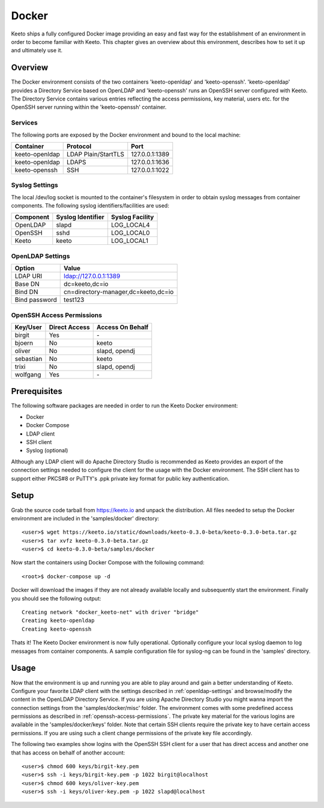 Docker
======

Keeto ships a fully configured Docker image providing an easy and fast
way for the establishment of an environment in order to become familiar
with Keeto. This chapter gives an overview about this environment,
describes how to set it up and ultimately use it.

Overview
--------

The Docker environment consists of the two containers 'keeto-openldap'
and 'keeto-openssh'. 'keeto-openldap' provides a Directory Service based
on OpenLDAP and 'keeto-openssh' runs an OpenSSH server configured with
Keeto. The Directory Service contains various entries reflecting the
access permissions, key material, users etc. for the OpenSSH server
running within the 'keeto-openssh' container.

Services
^^^^^^^^

The following ports are exposed by the Docker environment and bound
to the local machine:

+----------------+---------------------+----------------+
| Container      | Protocol            | Port           |
+================+=====================+================+
| keeto-openldap | LDAP Plain/StartTLS | 127.0.0.1:1389 |
+----------------+---------------------+----------------+
| keeto-openldap | LDAPS               | 127.0.0.1:1636 |
+----------------+---------------------+----------------+
| keeto-openssh  | SSH                 | 127.0.0.1:1022 |
+----------------+---------------------+----------------+

Syslog Settings
^^^^^^^^^^^^^^^

The local /dev/log socket is mounted to the container's filesystem in
order to obtain syslog messages from container components. The
following syslog identifiers/facilities are used:

+-----------+-------------------+-----------------+
| Component | Syslog Identifier | Syslog Facility |
+===========+===================+=================+
| OpenLDAP  | slapd             | LOG_LOCAL4      |
+-----------+-------------------+-----------------+
| OpenSSH   | sshd              | LOG_LOCAL0      |
+-----------+-------------------+-----------------+
| Keeto     | keeto             | LOG_LOCAL1      |
+-----------+-------------------+-----------------+

.. _openldap-settings:

OpenLDAP Settings
^^^^^^^^^^^^^^^^^

+---------------+-------------------------------------+
| Option        | Value                               |
+===============+=====================================+
| LDAP URI      | ldap://127.0.0.1:1389               |
+---------------+-------------------------------------+
| Base DN       | dc=keeto,dc=io                      |
+---------------+-------------------------------------+
| Bind DN       | cn=directory-manager,dc=keeto,dc=io |
+---------------+-------------------------------------+
| Bind password | test123                             |
+---------------+-------------------------------------+

.. _openssh-access-permissions:

OpenSSH Access Permissions
^^^^^^^^^^^^^^^^^^^^^^^^^^

+-----------+---------------+------------------+
| Key/User  | Direct Access | Access On Behalf |
+===========+===============+==================+
| birgit    | Yes           | \-               |
+-----------+---------------+------------------+
| bjoern    | No            | keeto            |
+-----------+---------------+------------------+
| oliver    | No            | slapd, opendj    |
+-----------+---------------+------------------+
| sebastian | No            | keeto            |
+-----------+---------------+------------------+
| trixi     | No            | slapd, opendj    |
+-----------+---------------+------------------+
| wolfgang  | Yes           | \-               |
+-----------+---------------+------------------+

Prerequisites
-------------

The following software packages are needed in order to run the Keeto
Docker environment:

* Docker
* Docker Compose
* LDAP client
* SSH client
* Syslog (optional)

Although any LDAP client will do Apache Directory Studio is recommended
as Keeto provides an export of the connection settings needed to
configure the client for the usage with the Docker environment. The SSH
client has to support either PKCS#8 or PuTTY's .ppk private key format
for public key authentication.

Setup
-----

Grab the source code tarball from https://keeto.io and unpack the
distribution. All files needed to setup the Docker environment are
included in the 'samples/docker' directory::

    <user>$ wget https://keeto.io/static/downloads/keeto-0.3.0-beta/keeto-0.3.0-beta.tar.gz
    <user>$ tar xvfz keeto-0.3.0-beta.tar.gz
    <user>$ cd keeto-0.3.0-beta/samples/docker

Now start the containers using Docker Compose with the following
command::

    <root>$ docker-compose up -d

Docker will download the images if they are not already available
locally and subsequently start the environment. Finally you should see
the following output::

    Creating network "docker_keeto-net" with driver "bridge"
    Creating keeto-openldap
    Creating keeto-openssh

Thats it! The Keeto Docker environment is now fully operational.
Optionally configure your local syslog daemon to log messages from
container components. A sample configuration file for syslog-ng can be
found in the 'samples' directory.

Usage
-----

Now that the environment is up and running you are able to play around
and gain a better understanding of Keeto. Configure your favorite LDAP
client with the settings described in :ref:`openldap-settings` and
browse/modify the content in the OpenLDAP Directory Service. If you are
using Apache Directory Studio you might wanna import the connection
settings from the 'samples/docker/misc' folder. The environment comes
with some predefined access permissions as described in
:ref:`openssh-access-permissions`. The private key material for the
various logins are available in the 'samples/docker/keys' folder. Note
that certain SSH clients require the private key to have certain access
permissions. If you are using such a client change permissions of the
private key file accordingly.

The following two examples show logins with the OpenSSH SSH client for
a user that has direct access and another one that has access on behalf
of another account::

    <user>$ chmod 600 keys/birgit-key.pem
    <user>$ ssh -i keys/birgit-key.pem -p 1022 birgit@localhost
    <user>$ chmod 600 keys/oliver-key.pem
    <user>$ ssh -i keys/oliver-key.pem -p 1022 slapd@localhost

